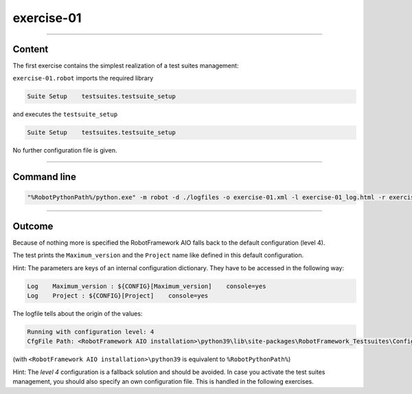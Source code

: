 .. Copyright 2020-2022 Robert Bosch GmbH

.. Licensed under the Apache License, Version 2.0 (the "License");
   you may not use this file except in compliance with the License.
   You may obtain a copy of the License at

.. http://www.apache.org/licenses/LICENSE-2.0

.. Unless required by applicable law or agreed to in writing, software
   distributed under the License is distributed on an "AS IS" BASIS,
   WITHOUT WARRANTIES OR CONDITIONS OF ANY KIND, either express or implied.
   See the License for the specific language governing permissions and
   limitations under the License.

exercise-01
===========

----

Content
-------

The first exercise contains the simplest realization of a test suites management:

``exercise-01.robot`` imports the required library

.. code::

   Suite Setup    testsuites.testsuite_setup

and executes the ``testsuite_setup``

.. code::

   Suite Setup    testsuites.testsuite_setup

No further configuration file is given.

----

Command line
------------

.. code::

   "%RobotPythonPath%/python.exe" -m robot -d ./logfiles -o exercise-01.xml -l exercise-01_log.html -r exercise-01_report.html -b exercise-01.log ./exercise-01.robot

----

Outcome
-------

Because of nothing more is specified the RobotFramework AIO falls back to the default configuration (level 4).

The test prints the ``Maximum_version`` and the ``Project`` name like defined in this default configuration.

Hint: The parameters are keys of an internal configuration dictionary. They have to be accessed in the following way:

.. code::

   Log    Maximum_version : ${CONFIG}[Maximum_version]    console=yes
   Log    Project : ${CONFIG}[Project]    console=yes

The logfile tells about the origin of the values:

.. code::

   Running with configuration level: 4
   CfgFile Path: <RobotFramework AIO installation>\python39\lib\site-packages\RobotFramework_Testsuites\Config\robot_config.json

(with ``<RobotFramework AIO installation>\python39`` is equivalent to ``%RobotPythonPath%``)

Hint: The *level 4* configuration is a fallback solution and should be avoided. In case you activate the test suites management, you should also specify an own configuration file.
This is handled in the following exercises.

